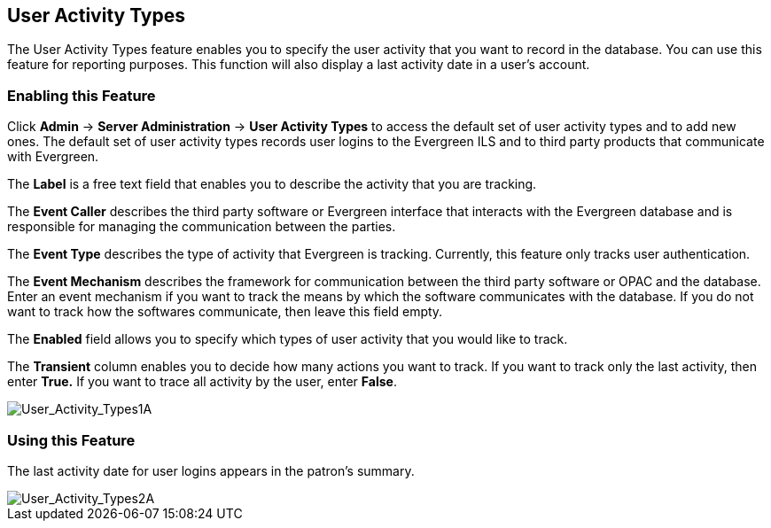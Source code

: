User Activity Types
-------------------

The User Activity Types feature enables you to specify the user activity that you want to record in the database.  You can use this feature for reporting purposes. This function will also display a last activity date in a user's account.

Enabling this Feature
~~~~~~~~~~~~~~~~~~~~~

Click *Admin* -> *Server Administration* -> *User Activity Types* to access the default set of user activity types and to add new ones.  The default set of user activity types records user logins to the Evergreen ILS and to third party products that communicate with Evergreen.

The *Label* is a free text field that enables you to describe the activity that you are tracking.

The *Event Caller* describes the third party software or Evergreen interface that interacts with the Evergreen database and is responsible for managing the communication between the parties.

The *Event Type* describes the type of activity that Evergreen is tracking.  Currently, this feature only tracks user authentication.  

The *Event Mechanism* describes the framework for communication between the third party software or OPAC and the database.  Enter an event mechanism if you want to track the means by which the software communicates with the database.  If you do not want to track how the softwares communicate, then leave this field empty.

The *Enabled* field allows you to specify which types of user activity that you would like to track.

The *Transient* column enables you to decide how many actions you want to track. If you want to track only the last activity, then enter *True.*  If you want to trace all activity by the user, enter *False*.

image::media/User_Activity_Types1A.jpg[User_Activity_Types1A]


Using this Feature
~~~~~~~~~~~~~~~~~~

The last activity date for user logins appears in the patron's summary.

image::media/User_Activity_Types2A.jpg[User_Activity_Types2A]
 

